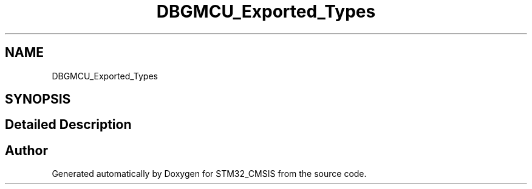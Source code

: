 .TH "DBGMCU_Exported_Types" 3 "Sun Apr 16 2017" "STM32_CMSIS" \" -*- nroff -*-
.ad l
.nh
.SH NAME
DBGMCU_Exported_Types
.SH SYNOPSIS
.br
.PP
.SH "Detailed Description"
.PP 

.SH "Author"
.PP 
Generated automatically by Doxygen for STM32_CMSIS from the source code\&.
